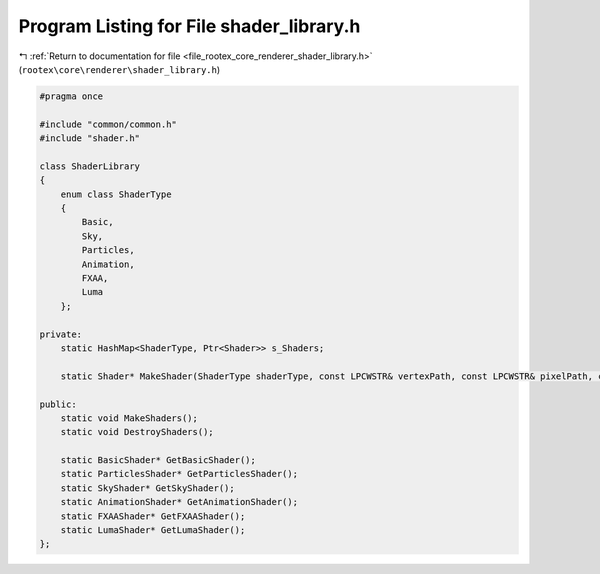 
.. _program_listing_file_rootex_core_renderer_shader_library.h:

Program Listing for File shader_library.h
=========================================

|exhale_lsh| :ref:`Return to documentation for file <file_rootex_core_renderer_shader_library.h>` (``rootex\core\renderer\shader_library.h``)

.. |exhale_lsh| unicode:: U+021B0 .. UPWARDS ARROW WITH TIP LEFTWARDS

.. code-block:: cpp

   #pragma once
   
   #include "common/common.h"
   #include "shader.h"
   
   class ShaderLibrary
   {
       enum class ShaderType
       {
           Basic,
           Sky,
           Particles,
           Animation,
           FXAA,
           Luma
       };
   
   private:
       static HashMap<ShaderType, Ptr<Shader>> s_Shaders;
   
       static Shader* MakeShader(ShaderType shaderType, const LPCWSTR& vertexPath, const LPCWSTR& pixelPath, const BufferFormat& vertexBufferFormat);
   
   public:
       static void MakeShaders();
       static void DestroyShaders();
   
       static BasicShader* GetBasicShader();
       static ParticlesShader* GetParticlesShader();
       static SkyShader* GetSkyShader();
       static AnimationShader* GetAnimationShader();
       static FXAAShader* GetFXAAShader();
       static LumaShader* GetLumaShader();
   };
